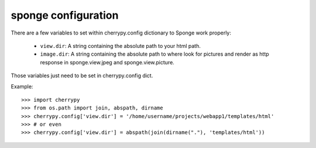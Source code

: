 .. _configuration:

====================
sponge configuration
====================

There are a few variables to set within cherrypy.config dictionary to Sponge work properly:

 * ``view.dir``: A string containing the absolute path to your html path.
 * ``image.dir``: A string containing the absolute path to where look for pictures and render as http response in sponge.view.jpeg and sponge.view.picture.

Those variables just need to be set in cherrypy.config dict.

Example::

   >>> import cherrypy
   >>> from os.path import join, abspath, dirname
   >>> cherrypy.config['view.dir'] = '/home/username/projects/webapp1/templates/html'
   >>> # or even
   >>> cherrypy.config['view.dir'] = abspath(join(dirname("."), 'templates/html'))